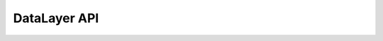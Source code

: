 *************
DataLayer API
*************

.. autosummary::
   :toctree: _autosummary
   :template: custom-module-template.rst
   :recursive:

   datalayer